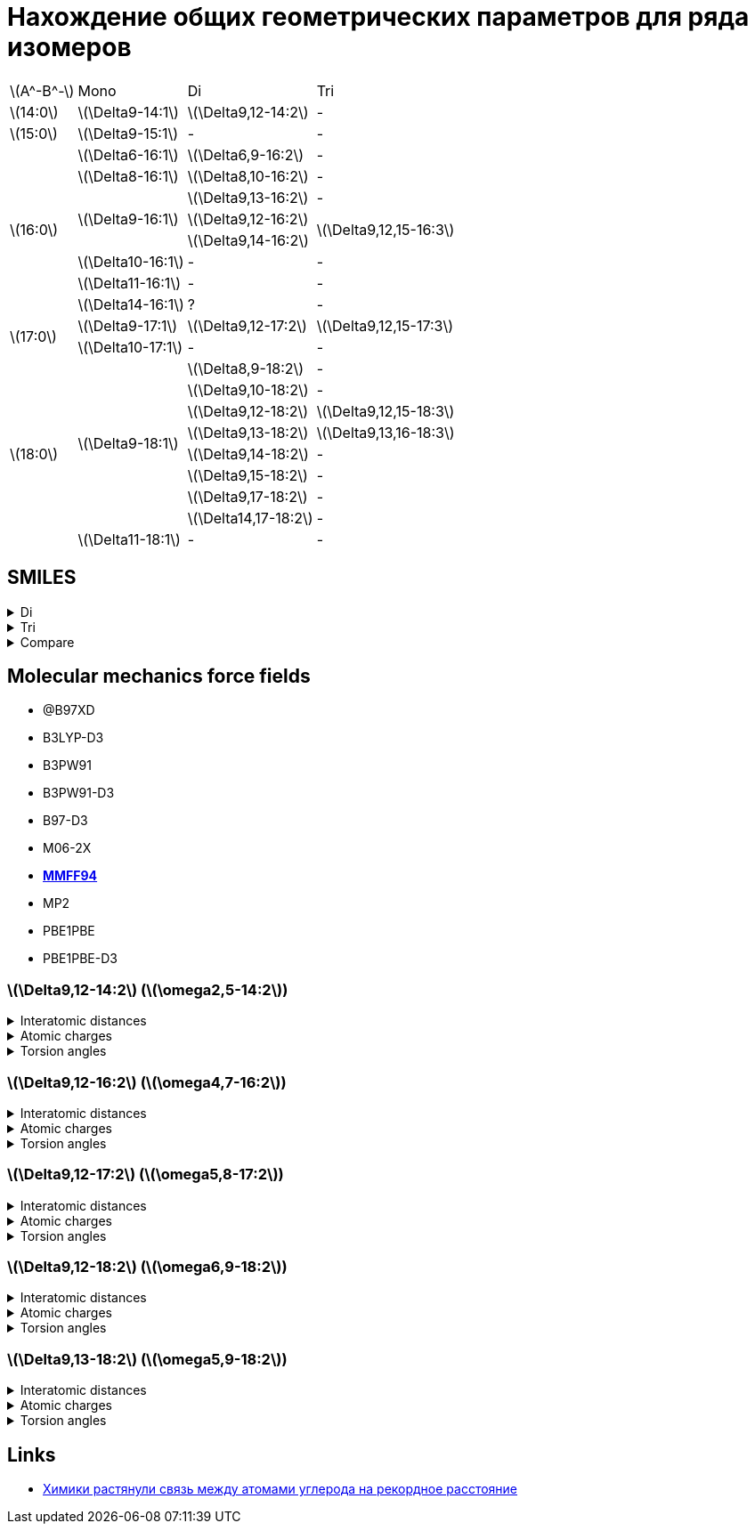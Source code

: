 = Нахождение общих геометрических параметров для ряда изомеров
:page-categories: [Experiment]
:stem: latexmath

[%autowidth]
[cols="4*"]
|===
   |stem:[A^-B^-]    |Mono                    |Di                        |Tri
   |stem:[14:0]      |stem:[\Delta9-14:1]     |stem:[\Delta9,12-14:2]    |-
   |stem:[15:0]      |stem:[\Delta9-15:1]     |-                         |-
.8+|stem:[16:0]      |stem:[\Delta6-16:1]     |stem:[\Delta6,9-16:2]     |-
                     |stem:[\Delta8-16:1]     |stem:[\Delta8,10-16:2]    |-
                  .3+|stem:[\Delta9-16:1]     |stem:[\Delta9,13-16:2]    |-
                                              |stem:[\Delta9,12-16:2] .2+|stem:[\Delta9,12,15-16:3]
                                              |stem:[\Delta9,14-16:2]
                     |stem:[\Delta10-16:1]    |-                         |-
                     |stem:[\Delta11-16:1]    |-                         |-
                     |stem:[\Delta14-16:1]    |?                         |-
.2+|stem:[17:0]      |stem:[\Delta9-17:1]     |stem:[\Delta9,12-17:2]    |stem:[\Delta9,12,15-17:3]
                     |stem:[\Delta10-17:1]    |-                         |-
.9+|stem:[18:0]   .8+|stem:[\Delta9-18:1]     |stem:[\Delta8,9-18:2]     |-
                                              |stem:[\Delta9,10-18:2]    |-
                                              |stem:[\Delta9,12-18:2]    |stem:[\Delta9,12,15-18:3]
                                              |stem:[\Delta9,13-18:2]    |stem:[\Delta9,13,16-18:3]
                                              |stem:[\Delta9,14-18:2]    |-
                                              |stem:[\Delta9,15-18:2]    |-
                                              |stem:[\Delta9,17-18:2]    |-
                                              |stem:[\Delta14,17-18:2]   |-
                     |stem:[\Delta11-18:1]    |-                         |-
|===

== SMILES

.Di
[%collapsible]
====
.Di
[%autowidth]
[cols="3*"]
|===
|ID                                              |SMILES                                                     |SVG
|stem:[\Delta9,12-14:2]                          |C/C=C\C/C=C\CCCCCCCC(=O)O                                  |image:/assets/posts/2024-05-22/Δ9,12-14꞉2.svg[]
|stem:[\Delta6,9-16:2]                           |CCCCCC/C=C\C/C=C\CCCCC(=O)O                                |image:/assets/posts/2024-05-22/Δ6,9-16꞉2.svg[]
|stem:[\Delta8,10-16:2]                          |CCCCC/C=C\C=C/CCCCCCC(=O)O                                 |image:/assets/posts/2024-05-22/Δ8,10-16꞉2.svg[]
|{set:cellbgcolor:#80FF80} stem:[\Delta9,12-16:2] {set:cellbgcolor:transparent}|CCC/C=C\C/C=C\CCCCCCCC(=O)O  |image:/assets/posts/2024-05-22/Δ9,12-16꞉2.svg[]
|stem:[\Delta9,13-16:2]                          |CC/C=C\CC/C=C\CCCCCCCC(=O)O                                |image:/assets/posts/2024-05-22/Δ9,13-16꞉2.svg[]
|stem:[\Delta9,14-16:2]                          |C/C=C\CCC/C=C\CCCCCCCC(=O)O                                |image:/assets/posts/2024-05-22/Δ9,14-16꞉2.svg[]
|{set:cellbgcolor:#80FF80} stem:[\Delta9,12-17:2] {set:cellbgcolor:transparent}|CCCC/C=C\C/C=C\CCCCCCCC(=O)O |image:/assets/posts/2024-05-22/Δ9,12-17꞉2.svg[]
|stem:[\Delta8,9-18:2]                           |CCCCCCCC/C=C=C\CCCCCCC(=O)O                                |image:/assets/posts/2024-05-22/Δ8,9-18꞉2.svg[]
|stem:[\Delta9,10-18:2]                          |CCCCCCC/C=C=C\CCCCCCCC(=O)O                                |image:/assets/posts/2024-05-22/Δ9,10-18꞉2.svg[]
|{set:cellbgcolor:#80FF80} stem:[\Delta9,12-18:2] {set:cellbgcolor:transparent}|CCCCC\C=C/C\C=C/CCCCCCCC(=O)O|image:/assets/posts/2024-05-22/Δ9,12-18꞉2.svg[]
|{set:cellbgcolor:#80FF80} stem:[\Delta9,13-18:2] {set:cellbgcolor:transparent}|CCCC\C=C/CC\C=C/CCCCCCCC(=O)O|image:/assets/posts/2024-05-22/Δ9,13-18꞉2.svg[]
|stem:[\Delta9,14-18:2]                          |CCC\C=C/CCC\C=C/CCCCCCCC(=O)O                              |image:/assets/posts/2024-05-22/Δ9,14-18꞉2.svg[]
|stem:[\Delta9,15-18:2]                          |CC\C=C/CCCC\C=C/CCCCCCCC(=O)O                              |image:/assets/posts/2024-05-22/Δ9,15-18꞉2.svg[]
|stem:[\Delta9,17-18:2]                          |C=C/CCCCCC\C=C/CCCCCCCC(=O)O                               |image:/assets/posts/2024-05-22/Δ9,17-18꞉2.svg[]
|stem:[\Delta14,17-18:2]                         |C=C/C\C=C/CCCCCCCCCCCCC(=O)O                               |image:/assets/posts/2024-05-22/Δ14,17-18꞉2.svg[]
|===
====

.Tri
[%collapsible]
====
.Tri
[%autowidth]
.Tri
[cols="3*"]
|===
|ID                       |SMILES                          |SVG
|stem:[\Delta9,12,15-16:3]|C=C\C/C=C\C/C=C\CCCCCCCC(=O)O   |image:/assets/posts/2024-05-22/Δ9,12,15-16꞉3.svg[]
|stem:[\Delta9,12,15-17:3]|C/C=C\C/C=C\C/C=C\CCCCCCCC(=O)O |image:/assets/posts/2024-05-22/Δ9,12,15-17꞉3.svg[]
|stem:[\Delta9,12,15-18:3]|CC/C=C\C/C=C\C/C=C\CCCCCCCC(=O)O|image:/assets/posts/2024-05-22/Δ9,12,15-18꞉3.svg[]
|stem:[\Delta9,13,16-18:3]|C/C=C\C/C=C\CC/C=C\CCCCCCCC(=O)O|image:/assets/posts/2024-05-22/Δ9,13,16-18꞉3.svg[]
|===
====

.Compare
[%collapsible]
====
.Compare
[%autowidth]
[cols="3*"]
|===
|ID                    |FROM                                           |TO
|stem:[\Delta9,12-16:2]|image:/assets/posts/2024-05-22/Δ9,12-16꞉2.svg[]|image:/assets/posts/2024-05-22/Δ9,12,15-16꞉3.svg[]
|stem:[\Delta9,12-17:2]|image:/assets/posts/2024-05-22/Δ9,12-17꞉2.svg[]|image:/assets/posts/2024-05-22/Δ9,12,15-17꞉3.svg[]
|stem:[\Delta9,12-18:2]|image:/assets/posts/2024-05-22/Δ9,12-18꞉2.svg[]|image:/assets/posts/2024-05-22/Δ9,12,15-18꞉3.svg[]
|stem:[\Delta9,13-18:2]|image:/assets/posts/2024-05-22/Δ9,13-18꞉2.svg[]|image:/assets/posts/2024-05-22/Δ9,13,16-18꞉3.svg[]
|===
====

== Molecular mechanics force fields

* @B97XD
* B3LYP-D3
* B3PW91
* B3PW91-D3
* B97-D3
* M06-2X
* https://openbabel.org/docs/Forcefields/mmff94.html[*MMFF94*]
* MP2
* PBE1PBE
* PBE1PBE-D3

=== stem:[\Delta9,12-14:2] (stem:[\omega2,5-14:2])

.Interatomic distances
[%collapsible]
====
.Interatomic distances
[%autowidth]
[cols="17*"]
|===
|stem:[C_1]   |0.0000 |       |       |       |       |       |      |      |      |      |      |      |      |      |      |
|stem:[C_2]   |1.4923 |0.0000 |       |       |       |       |      |      |      |      |      |      |      |      |      |
|stem:[C_3]   |2.5069 |1.3412 |0.0000 |       |       |       |      |      |      |      |      |      |      |      |      |
|stem:[C_4]   |3.0551 |2.5272 |1.5000 |0.0000 |       |       |      |      |      |      |      |      |      |      |      |
|stem:[C_5]   |4.1514 |3.5798 |2.4843 |1.5001 |0.0000 |       |      |      |      |      |      |      |      |      |      |
|stem:[C_6]   |5.3934 |4.6297 |3.3760 |2.5228 |1.3423 |0.0000 |      |      |      |      |      |      |      |      |      |
|stem:[C_7]   |6.0024 |5.0510 |3.7100 |3.0552 |2.5150 |1.4981 |0.0000|      |      |      |      |      |      |      |      |
|stem:[C_8]   |6.6703 |5.9258 |4.6351 |3.6719 |3.3740 |2.5217 |1.5300|0.0000|      |      |      |      |      |      |      |
|stem:[C_9]   |7.5324 |6.6787 |5.4325 |4.7244 |4.7046 |3.8789 |2.5396|1.5326|0.0000|      |      |      |      |      |      |
|stem:[C_{10}]|8.5983 |7.5805 |6.2949 |5.7671 |5.5062 |4.4380 |3.0272|2.5303|1.5259|0.0000|      |      |      |      |      |
|stem:[C_{11}]|9.6355 |8.5770 |7.3628 |6.9745 |6.8932 |5.8968 |4.4365|3.8991|2.5414|1.5240|0.0000|      |      |      |      |
|stem:[C_{12}]|10.7397|9.5811 |8.3537 |8.0674 |7.8122 |6.6962 |5.2997|5.0167|3.8704|2.4877|1.5286|0.0000|      |      |      |
|stem:[C_{13}]|11.8800|10.7053|9.5392 |9.3364 |9.2067 |8.1444 |6.7099|6.3668|5.0687|3.8584|2.5296|1.5230|0.0000|      |      |
|stem:[C_{14}]|13.0241|11.7855|10.6131|10.4701|10.2114|9.0787 |7.7147|7.5210|6.3518|4.9937|3.8711|2.5064|1.5127|0.0000|      |
|stem:[O_{15}]|13.1343|11.8668|10.6664|10.5243|10.1064|8.9102 |7.6493|7.6021|6.6202|5.1472|4.3267|2.8080|2.4326|1.2184|0.0000|
|stem:[O_{16}]|14.0794|12.8377|11.7087|11.6124|11.4416|10.3455|8.9485|8.7035|7.4429|6.1764|4.9071|3.7116|2.3790|1.3533|2.2538|0.0000
|===
====

.Atomic charges
[%collapsible]
====
.Atomic charges
[%autowidth]
[cols="2*"]
|===
|stem:[C_1]   |0.0303586426
|stem:[C_2]   |-0.0300191824
|stem:[C_3]   |-0.0259961152
|stem:[C_4]   |0.0513131771
|stem:[C_5]   |-0.0260066415
|stem:[C_6]   |-0.0303672118
|stem:[C_7]   |0.0257058247
|stem:[C_8]   |0.0046562546
|stem:[C_9]   |0.0003445860
|stem:[C_{10}]|0.0000242333
|stem:[C_{11}]|0.0005728741
|stem:[C_{12}]|0.0118027322
|stem:[C_{13}]|0.1140592609
|stem:[C_{14}]|0.3648592658
|stem:[O_{15}]|-0.2456538502
|stem:[O_{16}]|-0.2456538502
|===
====

.Torsion angles
[%collapsible]
====
.Torsion angles
[%autowidth]
[cols="2*"]
|===
|1-2-3-4    |1.136
|2-3-4-5    |-122.587
|3-4-5-6    |-94.733
|4-5-6-7    |5.827
|5-6-7-8    |-90.801
|6-7-8-9    |175.233
|7-8-9-10   |60.429
|8-9-10-11  |179.767
|9-10-11-12 |178.972
|10-11-12-13|-179.388
|11-12-13-14|-179.444
|12-13-14-15|-0.558
|12-13-14-16|179.814
|===
====

=== stem:[\Delta9,12-16:2] (stem:[\omega4,7-16:2])

.Interatomic distances
[%collapsible]
====
.Interatomic distances
[%autowidth]
[cols="2*"]
|===
|stem:[C_1] |0.0
|===
====

.Atomic charges
[%collapsible]
====
.Atomic charges
[%autowidth]
[cols="2*"]
|===
|stem:[C_1] |0.0
|===
====

.Torsion angles
[%collapsible]
====
.Torsion angles
[%autowidth]
[cols="2*"]
|===
|1-2-3-4 |0.0
|===
====

=== stem:[\Delta9,12-17:2] (stem:[\omega5,8-17:2])

.Interatomic distances
[%collapsible]
====
.Interatomic distances
[%autowidth]
[cols="2*"]
|===
|stem:[C_1] |0.0
|===
====

.Atomic charges
[%collapsible]
====
.Atomic charges
[%autowidth]
[cols="2*"]
|===
|stem:[C_1] |0.0
|===
====

.Torsion angles
[%collapsible]
====
.Torsion angles
[%autowidth]
[cols="2*"]
|===
|1-2-3-4 |0.0
|===
====

=== stem:[\Delta9,12-18:2] (stem:[\omega6,9-18:2])

.Interatomic distances
[%collapsible]
====
.Interatomic distances
[%autowidth]
[cols="2*"]
|===
|stem:[C_1] |0.0
|===
====

.Atomic charges
[%collapsible]
====
.Atomic charges
[%autowidth]
[cols="2*"]
|===
|stem:[C_1] |0.0
|===
====

.Torsion angles
[%collapsible]
====
.Torsion angles
[%autowidth]
[cols="2*"]
|===
|1-2-3-4 |0.0
|===
====

=== stem:[\Delta9,13-18:2] (stem:[\omega5,9-18:2])

.Interatomic distances
[%collapsible]
====
.Interatomic distances
[%autowidth]
[cols="2*"]
|===
|stem:[C_1] |0.0
|===
====

.Atomic charges
[%collapsible]
====
.Atomic charges
[%autowidth]
[cols="2*"]
|===
|stem:[C_1] |0.0
|===
====

.Torsion angles
[%collapsible]
====
.Torsion angles
[%autowidth]
[cols="2*"]
|===
|1-2-3-4 |0.0
|===
====

== Links

* https://nplus1.ru/news/2017/10/23/longest-cc-bond[Химики растянули связь между атомами углерода на рекордное расстояние]

